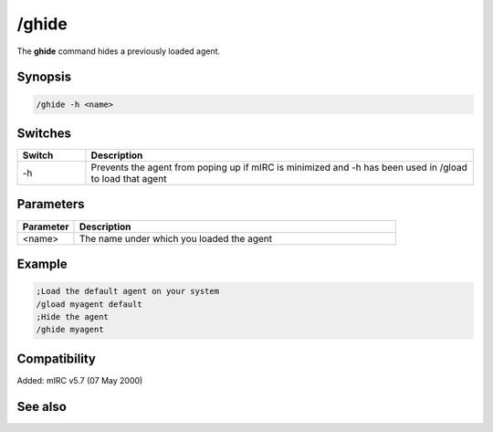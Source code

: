 /ghide
======

The **ghide** command hides a previously loaded agent.

Synopsis
--------

.. code:: text

    /ghide -h <name>

Switches
--------

.. list-table::
    :widths: 15 85
    :header-rows: 1

    * - Switch
      - Description
    * - -h
      - Prevents the agent from poping up if mIRC is minimized and -h has been used in /gload to load that agent

Parameters
----------

.. list-table::
    :widths: 15 85
    :header-rows: 1

    * - Parameter
      - Description
    * - <name>
      - The name under which you loaded the agent

Example
-------

.. code:: text

    ;Load the default agent on your system
    /gload myagent default
    ;Hide the agent
    /ghide myagent

Compatibility
-------------

Added: mIRC v5.7 (07 May 2000)

See also
--------

.. hlist::
    :columns: 4

    * :doc:`/gload </commands/gload>`
    * :doc:`/gunload </commands/gunload>`
    * :doc:`/gshow </commands/gshow>`
    * :doc:`/gmove </commands/gmove>`
    * :doc:`/gsize </commands/gsize>`
    * :doc:`/gtalk </commands/gtalk>`
    * :doc:`/gplay </commands/gplay>`
    * :doc:`/gpoint </commands/gpoint>`
    * :doc:`/gstop </commands/gstop>`
    * :doc:`/gopts </commands/gopts>`
    * :doc:`/gqreq </commands/gqreq>`
    * :doc:`$agentver </identifiers/agentver>`
    * :doc:`$agentstat </identifiers/agentstat>`
    * :doc:`$agentname </identifiers/agentname>`
    * :doc:`$agent </identifiers/agent>`
